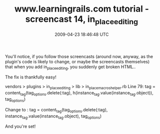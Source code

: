 #+TITLE: www.learningrails.com tutorial - screencast 14, in_place_editing
#+DATE: 2009-04-23 18:46:48 UTC
#+PUBLISHDATE: 2009-04-23
#+DRAFT: t
#+TAGS: untagged
#+DESCRIPTION: You'll notice, if you follow those screen

You'll notice, if you follow those screencasts (around now, anyway, as the plugin's code is likely to change, or maybe the screencasts themselves) that when you add in_place_editing, you suddenly get broken HTML..

The fix is thankfully easy!

vendors > plugins > in_place_editing > lib > in_place_macros_helper.rb
Line 79:
tag = content_tag(tag_options.delete(:tag), h(instance_tag.value(instance_tag.object)), tag_options)

Change to :
tag = content_tag(tag_options.delete(:tag), instance_tag.value(instance_tag.object), tag_options)

And you're set!